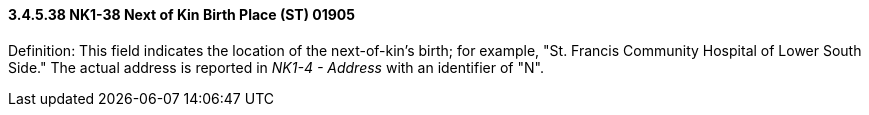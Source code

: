 ==== *3.4.5.38* NK1-38 Next of Kin Birth Place (ST) 01905

Definition: This field indicates the location of the next-of-kin's birth; for example, "St. Francis Community Hospital of Lower South Side." The actual address is reported in _NK1-4 - Address_ with an identifier of "N".

